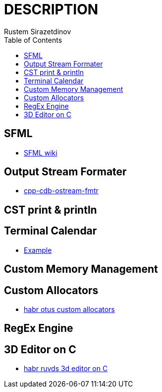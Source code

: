 = DESCRIPTION
Rustem Sirazetdinov
:toc:



== SFML

* https://github.com/SFML/SFML/wiki/Tutorials[SFML wiki]


== Output Stream Formater

* https://github.com/va9abond/cpp-cdb-ostream-fmtr[cpp-cdb-ostream-fmtr]


== CST print & println



== Terminal Calendar

* https://youtu.be/Ud6lzJ_IWIU?t=21[Example]



== Custom Memory Management



== Custom Allocators

* https://habr.com/ru/companies/otus/articles/830104/[habr otus custom allocators]



== RegEx Engine



== 3D Editor on C

* https://habr.com/ru/companies/ruvds/articles/832168/[habr ruvds 3d editor on C]
